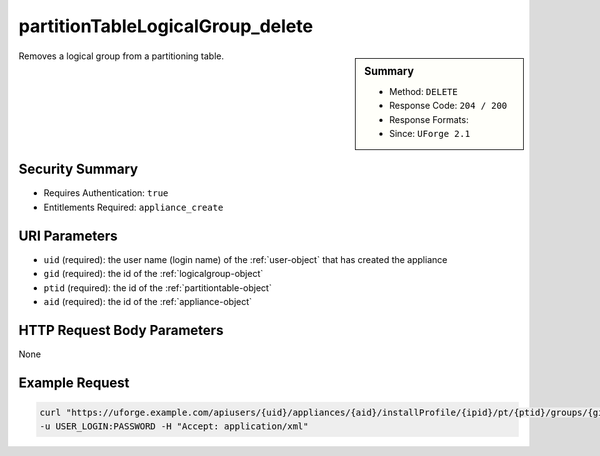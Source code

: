 .. Copyright 2016 FUJITSU LIMITED

.. _partitionTableLogicalGroup-delete:

partitionTableLogicalGroup_delete
---------------------------------

.. function:: DELETE users/{uid}/appliances/{aid}/installProfile/{ipid}/pt/{ptid}/groups/{gid}

.. sidebar:: Summary

	* Method: ``DELETE``
	* Response Code: ``204 / 200``
	* Response Formats: 
	* Since: ``UForge 2.1``

Removes a logical group from a partitioning table.

Security Summary
~~~~~~~~~~~~~~~~

* Requires Authentication: ``true``
* Entitlements Required: ``appliance_create``

URI Parameters
~~~~~~~~~~~~~~

* ``uid`` (required): the user name (login name) of the :ref:`user-object` that has created the appliance
* ``gid`` (required): the id of the :ref:`logicalgroup-object`
* ``ptid`` (required): the id of the :ref:`partitiontable-object`
* ``aid`` (required): the id of the :ref:`appliance-object`

HTTP Request Body Parameters
~~~~~~~~~~~~~~~~~~~~~~~~~~~~

None

Example Request
~~~~~~~~~~~~~~~

.. code-block:: bash

	curl "https://uforge.example.com/apiusers/{uid}/appliances/{aid}/installProfile/{ipid}/pt/{ptid}/groups/{gid}" -X DELETE \
	-u USER_LOGIN:PASSWORD -H "Accept: application/xml"

.. seealso::

	 * :ref:`appliancepartitiontabledisk-api-resources`
	 * :ref:`appliancepartitiontablediskpartition-api-resources`
	 * :ref:`appliancepartitiontablelogicalvolume-api-resources`
	 * :ref:`partitiontable-object`
	 * :ref:`appliance-object`
	 * :ref:`logicalgroup-object`
	 * :ref:`partitionTableLogicalGroup-create`
	 * :ref:`partitionTableLogicalGroup-getAll`
	 * :ref:`partitionTableLogicalGroup-deleteAll`
	 * :ref:`partitionTableLogicalGroup-get`
	 * :ref:`partitionTableLogicalGroup-update`
